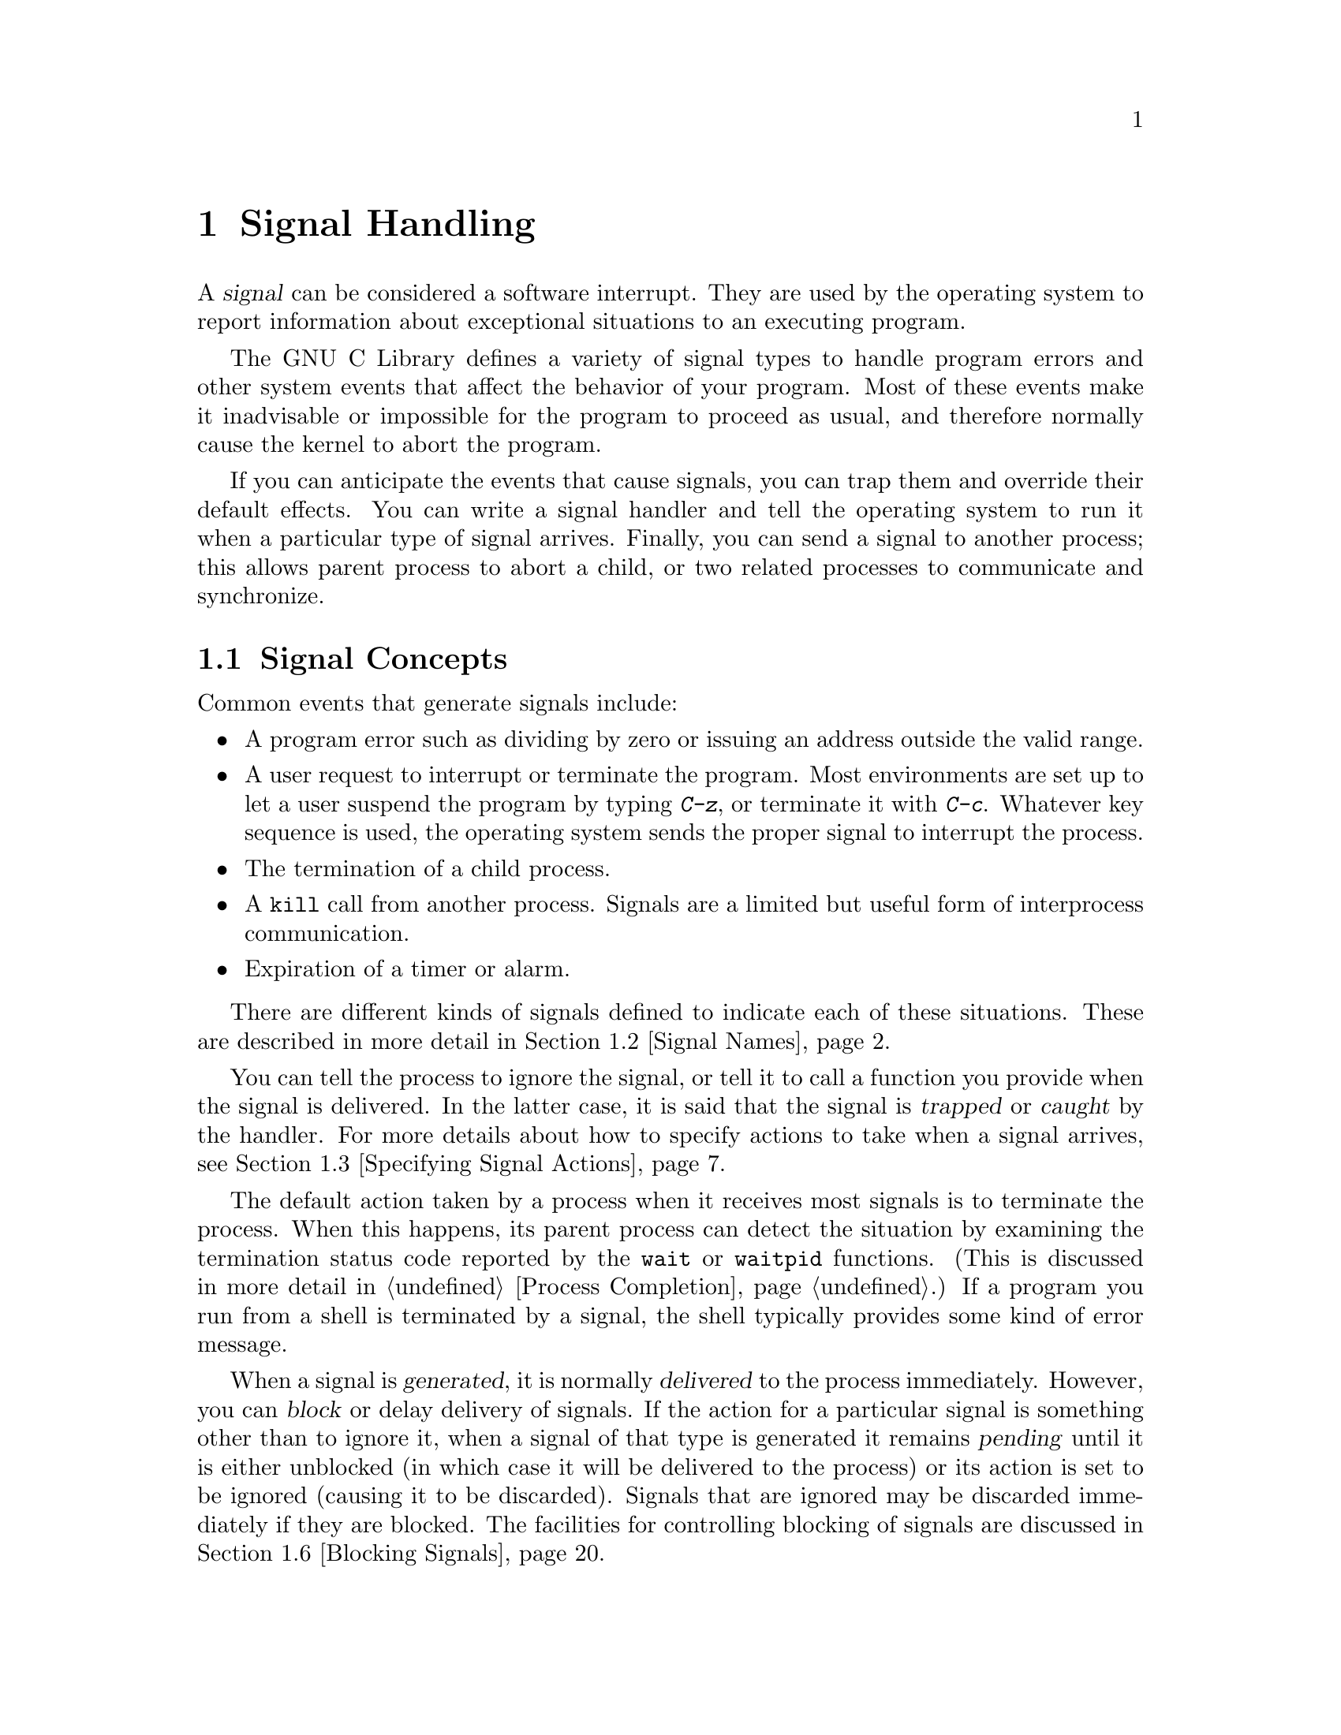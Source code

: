 @node Signal Handling
@chapter Signal Handling
@pindex <signal.h>

@cindex signal
A @dfn{signal} can be considered a software interrupt.  They are used by
the operating system to report information about exceptional situations
to an executing program.

The GNU C Library defines a variety of signal types to handle program
errors and other system events that affect the behavior of your program.
Most of these events make it inadvisable or impossible for the program
to proceed as usual, and therefore normally cause the kernel to abort
the program.

If you can anticipate the events that cause signals, you can trap them
and override their default effects.  You can write a signal handler and
tell the operating system to run it when a particular type of signal
arrives.  Finally, you can send a signal to another process; this allows
parent process to abort a child, or two related processes to communicate
and synchronize.

@menu
* Signal Concepts::		Introduction to the signal facilities.
* Signal Names::		What the standard signals are and when
				 they happen.
* Specifying Signal Actions::	How to override the default behavior
				 for a signal.
* Defining a Signal Handler::	How to write a signal handler function.
* Generating Signals::     	How to send a signal to a process.
* Blocking Signals::		Making the system hold signals temporarily.
* Waiting for a Signal::	Suspending your program until a signal arrives.
* BSD Signal Handling::		Additional functions for backward
				 compatibility with BSD.
@end menu


@node Signal Concepts
@section Signal Concepts

Common events that generate signals include:

@itemize @bullet
@item
A program error such as dividing by zero or issuing an address outside
the valid range.

@item
A user request to interrupt or terminate the program.  Most environments
are set up to let a user suspend the program by typing @kbd{C-z}, or
terminate it with @kbd{C-c}.  Whatever key sequence is used, the
operating system sends the proper signal to interrupt the process.

@item
The termination of a child process.

@item
A @code{kill} call from another process.  Signals are a limited but
useful form of interprocess communication.

@item
Expiration of a timer or alarm.
@end itemize

There are different kinds of signals defined to indicate each of these
situations.  These are described in more detail in @ref{Signal Names}.

You can tell the process to ignore the signal, or tell it to call a
function you provide when the signal is delivered.  In the latter case,
it is said that the signal is @dfn{trapped} or @dfn{caught} by the
handler.  For more details about how to specify actions to take when a
signal arrives, @pxref{Specifying Signal Actions}.  
@cindex trapping signals
@cindex catching signals

The default action taken by a process when it receives most signals is
to terminate the process.  When this happens, its parent process can
detect the situation by examining the termination status code reported
by the @code{wait} or @code{waitpid} functions.  (This is discussed in
more detail in @ref{Process Completion}.)  If a program you run from a
shell is terminated by a signal, the shell typically provides some kind
of error message.

When a signal is @dfn{generated}, it is normally @dfn{delivered} to the
process immediately.  However, you can @dfn{block} or delay delivery of
signals.  If the action for a particular signal is something other than
to ignore it, when a signal of that type is generated it remains
@dfn{pending} until it is either unblocked (in which case it will be
delivered to the process) or its action is set to be ignored (causing it
to be discarded).  Signals that are ignored may be discarded immediately
if they are blocked.  The facilities for controlling blocking of signals
are discussed in @ref{Blocking Signals}.
@cindex generation of signals
@cindex delivery of signals
@cindex pending signals
@cindex blocked signals

@node Signal Names
@section Signal Names

Symbolic names for the various kinds of signals are defined in the
header file @file{<signal.h>}.  Each is a macro wich standars for a
positive integer.  This section describes what conditions these signals
are used for.

@comment signal.h
@comment GNU
@defvr Macro NSIG
The value of this symbolic constant is the total number of signals
defined.
@end defvr

@menu
* Program Error Signals::	Used to report serious program errors.
* Termination Signals::		Used to interrupt and/or terminate the program.
* Alarm Signals::		Used to indicate expiration of timers.
* Asynchronous I/O Signals::    Used to indicate input is available.
* Miscellanous Signals::	Used to report various random conditions.
* Job Control Signals:: 	Signals used to support job control.
* Other Signals::		Implementations can support other signals.
* Signal Messages::		Printing a message describing a signal.
@end menu

@node Program Error Signals
@subsection Program Error Signals

The following signals are generated when a serious program error is
detected by the operating system or the computer itself.  In general,
all of these signals are indications that your program is seriously
broken in some way, and there's usually not much you can do to recover
from these conditions.

The default action for all of these signals is to cause the process to
terminate.  If you block or ignore these signals or establish a handler
for them that returns normally, your program will probably break
horribly unless the signals were generated by @code{raise} or
@code{kill} instead of a real program bug.

@comment signal.h
@comment ANSI
@defvr Macro SIGFPE
The @code{SIGFPE} signal reports a fatal arithmetic error.  Although the
name is derived from ``floating-point exception'', this signal actually
covers all arithmetic errors, including division by zero and overflow.
If your program gets mixed up and stores integer data in a location
which is then used in a floating-point operation, you often get an
``invalid operation'' exception, because the processor cannot recognize
the data as a floating-point number.
@cindex exception
@cindex floating-point exception

Floating-point exceptions are a complicated subject because there are
many types of exceptions with subtly different meanings, and the
@code{SIGFPE} signal doesn't distinguish between them.  The @cite{IEEE
Standard for Binary Floating-Point Arithmetic (ANSI/IEEE Std 754-1985)}
defines various floating-point exceptions and requires conforming
computer systems to report their occurrences.  However, this standard
does not specify how the exceptions are reported, or what kinds of
handling and control the operating system can offer to the programmer.
If you're writing a library of numeric routines that has to be able to
trap and deal with the different kinds of exceptions intelligently,
you'll have to look at the documentation for your specific computer and
operating system to find out how.
@end defvr

@comment signal.h
@comment ANSI
@defvr Macro SIGILL
The name of this signal is derived from ``illegal instruction''; it
means your program is trying to execute garbage or a privileged
instruction.  In a C program, this typically indicates that the
executable file is corrupted, or that you are trying to execute data.
Some common ways of getting into the latter situation are by passing an
invalid object where a pointer to a function was expected, or by writing
past the end of an automatic array (or similar problems with pointers to
automatic variables) and corrupting control information on the stack,
like a return address from a function call.
@end defvr
@cindex illegal instruction

@comment signal.h
@comment ANSI
@defvr Macro SIGSEGV
This signal is generated when a program tries to read or write outside
the memory that is allocated for it.  (Actually, the signals only occur
when the program goes far enough outside to be detected by the system's
memory protection mechanism.)  The name is an abbreviation for ``segmentation
violation''.

The most common way of getting a @code{SIGSEGV} condition is by
dereferencing a null or uninitialized pointer.  Another typical way of
getting into a @code{SIGSEGV} situation is when you use a pointer to
step through an array, but fail to check for the end of the array.
@end defvr
@cindex segment violation

@comment signal.h
@comment BSD
@defvr Macro SIGBUS
This signal is generated when an invalid pointer is dereferenced.  Like
@code{SIGSEGV}, this signal is typically the result of dereferencing an
uninitialized pointer.  The difference between the two is that
@code{SIGSEGV} indicates an invalid access to valid memory, while
@code{SIGBUS} indicates an access to an invalid address.  In particular,
@code{SIGBUS} signals often result from dereferencing a misaligned
pointer.

The name of this signal is an abbreviation for ``bus error''.
@end defvr


@node Termination Signals
@subsection Termination Signals

These signals are all used to tell a process to terminate, in one way
or another.  They have different names because they're used for slightly
different purposes, and you might want to establish different actions
for each one.

The (obvious) default action for all of these signals is to cause the
process to terminate.

@comment RMS was confused and thought SIGABRT was the same as SIGILL,
@comment and wanted its description moved into the previous node.  But
@comment is *not* the same as SIGILL -- it's the same as SIGIOT, which
@comment is one of those hardware-specific signals we don't discuss in
@comment detail.  So I've left SIGABRT here.

@comment signal.h
@comment ANSI
@defvr Macro SIGABRT
This signal indicates an error detected by the program itself, which
causes abnormal program termination.  The @code{abort} function
(@xref{Aborting a Program}) generates this signal.
@end defvr
@cindex abort signal

@comment signal.h
@comment POSIX.1
@defvr Macro SIGHUP
The @code{SIGHUP} (``hang-up'') signal is used to report that the user's
terminal is disconnected, perhaps because a network or telephone
connection was broken.  For more information about this, @pxref{Control
Modes}.

This signal is also used to report the termination of the controlling
process on a terminal to jobs associated with that session; in effect,
this reports that a process has been disconnected from its controlling
terminal.  For more information, @pxref{Process Termination Details}.
@end defvr
@cindex hangup signal

@comment signal.h
@comment ANSI
@defvr Macro SIGINT
The @code{SIGINT} (``program interrupt'') signal is sent when the user
types the INTR character (normally @kbd{C-c}).  @xref{Special
Characters}, for information about terminal driver support.

You might want to establish a handler for this signal in order to make
your program terminate cleanly, performing whatever tidying-up actions
are appropriate first.  For example, you might want to write out state
information to a file, release locks on resources, and the like.
@end defvr
@cindex interrupt signal

@comment signal.h
@comment POSIX.1
@defvr Macro SIGQUIT
The @code{SIGQUIT} signal is similar to @code{SIGINT}, except that it's
controlled by a different key --- the QUIT character, usually @kbd{C-\}
--- and produces a core dump when it terminates the process.
@xref{Special Characters}, for information about terminal driver
support.
@end defvr
@cindex quit signal

@comment signal.h
@comment POSIX.1
@defvr Macro SIGKILL
The @code{SIGKILL} signal is used to cause immediate program termination.
It cannot be caught or ignored, and is therefore always fatal.  It is
also not possible to block this signal.

This signal occurs only on explicit request by a user program.  You would
use it when you want to immediately terminate a program.  For example, if
a process is not responding to any other termination signals, sending it
a @code{SIGKILL} signal will almost always cause it to go away.
@end defvr
@cindex kill signal

@comment signal.h
@comment ANSI
@defvr Macro SIGTERM
The @code{SIGTERM} signal is a generic signal used to cause program
termination.  Unlike @code{SIGKILL}, this signal can be blocked, caught,
or ignored.

The shell command @code{kill} generates @code{SIGTERM} by default.
@end defvr
@cindex termination signal


@node Alarm Signals
@subsection Alarm Signals

These signals are used to indicate the expiration of timers.
@xref{Setting an Alarm}, for information about functions that cause
these signals to be sent.

The default behavior for these signals is to cause program termination
--- not a very useful default, but we are stuck with it.  If you want to
use these signals, you should normally provide a signal handler.

@comment signal.h
@comment POSIX.1
@defvr Macro SIGALRM
This signal typically indicates expiration of a timer that
measures real or clock time.  It is used by the @code{alarm} function,
for example.
@end defvr
@cindex alarm signal

@comment signal.h
@comment BSD
@defvr Macro SIGVTALRM
This signal typically indicates expiration of a timer that measures CPU
time used by the current process.  The name is an abbreviation for
``virtual time alarm''.
@end defvr

@comment signal.h
@comment BSD
@defvr Macro SIGPROF
This signal is typically indicates expiration of a timer that measures
both CPU time used by the current process, and CPU time expended on 
behalf of the process by the system.  Such a timer is used to implement
code profiling facilities, hence the name of this signal.
@end defvr


@node Asynchronous I/O Signals
@subsection Asynchronous I/O Signals

The signals listed in this section are used in conjunction with
asynchronous I/O facilities.  You have to take explicit action by
calling @code{fcntl} to enable delivery of these signals by the
operating system; @pxref{Interrupt-Driven Input}.  The default action
for these signals is to ignore them.

@comment signal.h
@comment BSD
@defvr Macro SIGIO
This signal is sent when a file descriptor is ready to perform input
or output.
@end defvr

@comment signal.h
@comment BSD
@defvr Macro SIGURG
This signal is sent when ``urgent'' or out-of-band data arrives on a
socket.  @xref{Out-of-Band Data}.
@end defvr


@node Miscellaneous Signals
@subsection Miscellaneous Signals

These signals are used to report various other conditions.  The default
action for all of them is to cause the process to terminate.

@comment signal.h
@comment POSIX.1
@defvr Macro SIGPIPE
If you use pipes or FIFO special files, you have to design your
application so that one process opens the pipe for reading before
another starts writing.  If the reading process never starts, or
terminates unexpectedly, a write to the pipe or FIFO causes the writing
process to receive a @code{SIGPIPE} signal.

Pipes and FIFO special files are discussed in more detail in @ref{Pipes
and FIFOs}.
@end defvr
@cindex pipe signal
@cindex broken pipe signal

@comment signal.h
@comment POSIX.1
@defvr Macro SIGUSR1
@end defvr
@comment signal.h
@comment POSIX.1
@defvr Macro SIGUSR2
The @code{SIGUSR1} and @code{SIGUSR2} signals are set aside for you to
use any way you want.  They're useful for interprocess communication.
Since these signals are normally fatal, you should write a signal handler
for them in the program that receives the signal.

There is an example showing the use of @code{SIGUSR1} and @code{SIGUSR2}
in @ref{Signaling Another Process}.
@end defvr
@cindex user signals


@node Job Control Signals
@subsection Job Control Signals

These signals are used to support job control.  If your system
doesn't support job control, then these macros are defined but the
signals themselves can't be raised or caught.

You should generally leave these signals alone unless you really
understand how job control works.  @xref{Job Control}.

@comment signal.h
@comment POSIX.1
@defvr Macro SIGCHLD
This signal is sent to a parent process whenever one of its child
processes terminates or stops.

The default behavior for this signal is for it to be ignored.  If
you establish a handler for this signal while there are child processes
that have terminated but not reported their status via @code{wait} or
@code{waitpid} (@pxref{Process Completion}), whether
your new handler applies to those processes or not depends on the
particular operating system.
@end defvr
@cindex child process signal

@comment signal.h
@comment POSIX.1
@defvr Macro SIGCONT
You can send a @code{SIGCONT} signal to a process to make it continue.
The default behavior for this signal is to make the process continue if
it is stopped, and for it to be ignored otherwise.
@end defvr
@cindex continue signal

@comment signal.h
@comment POSIX.1
@defvr Macro SIGSTOP
The @code{SIGSTOP} signal stops the process.  It cannot be caught or
ignored.
@end defvr
@cindex stop signals

@comment signal.h
@comment POSIX.1
@defvr Macro SIGTSTP
The @code{SIGTSTP} signal is an interactive stop signal.  Unlike
@code{SIGSTOP}, this signal can be caught or ignored.  Typically, you
trap this signal only if you have a special need to leave files or
system tables in a secure state when a process is stopped.

This signal is generated when the user types the SUSP character
(normally @kbd{C-z}).  For more information about terminal driver
support, @pxref{Special Characters}.
@end defvr

@comment signal.h
@comment POSIX.1
@defvr Macro SIGTTIN
A process cannot read from the the user's terminal while it is running 
as a background job.  When any process in a background job tries to
read from the terminal, all of the processes in the job are sent a
@code{SIGTTIN} signal.  The default action for this signal is to
stop the process.  For more information about how this interacts with
the terminal driver, @pxref{Access to the Controlling Terminal}.
@end defvr

@comment signal.h
@comment POSIX.1
@defvr Macro SIGTTOU
This is similar to @code{SIGTTIN}, but is used when a process in a
background job attempts to write to the terminal.  Again, the default
action is to stop the process.
@end defvr

While a process is stopped, no more signals can be delivered to it until
it is continued, except @code{SIGKILL} signals and (obviously)
@code{SIGCONT} signals.  The @code{SIGKILL} signal always causes
termination of the process and can't be blocked or ignored.  You can
block or ignore @code{SIGCONT}, but it always causes the process to
be continued anyway if it is stopped.  Sending a @code{SIGCONT} signal
to a process causes any pending stop signals for that process to be
discarded.  Likewise, any pending @code{SIGCONT} signals for a process
are discarded when it receives a stop signal.

The default action for a process that is a member of an orphaned
process group (@pxref{Process Termination Details}) that receives a
@code{SIGTSTP}, @code{SIGTTIN}, or @code{SIGTTOU} signal is not to stop
the process.  This makes sense; if a process is stopped by one of these
signals, it must be continued by the shell, and if a process group has
been orphaned, that means there's no shell around to continue the
processes.  Instead, the signal might be ignored, or the operating
system might turn the stop signal into another signal like @code{SIGHUP}.

@strong{Incomplete:}  What does the GNU system do?


@node Other Signals
@subsection Other Signals

@comment RMS flamed about this section, saying that ANSI signals should not
@comment be differentiated from non-ANSI signals.  But the purpose of
@comment this section is not to list non-ANSI signals (many of which are
@comment already listed in the appropriate sections above).  The purpose
@comment of this section is to warn users that there may be other signals 
@comment that are not supported on all hardware types.  According to mib
@comment and roland, the GNU system will not support all of the signals 
@comment listed in the BSD header files, for example.

Individual operating systems might support additional signals.  The ANSI
C standard reserves all identifiers beginning with @samp{SIG} followed
by an uppercase letter for the names of signals.  You should consult the
documentation or header files for your particular operating system and
processor type to find out about the specific signals it supports.

For example, some implementations support extra signals which correspond
to hardware traps.  Some other kinds of signals commonly supported are
used to implement limits on CPU time or file system usage, asynchronous
changes to terminal configuration, and the like.  And, an implementation
might define some signal names that are just synonyms for other signals.

You can generally assume that the default action (or the action set up
by the shell) for implementation-defined signals is reasonable, and not
worry about them yourself.  In fact, it's really a bad idea to ignore or
block signals you don't know anything about, or try to establish some
catch-all handler to take care of all random signals delivered to your
program.

@strong{Incomplete:}  The other signals listed are:

@table @code
@item SIGCLD
Obsolete name for @code{SIGCHLD}.

@item SIGTRAP
Generated by the machine's breakpoint instruction.  Used by debuggers.
Default action is to dump core.

@item SIGIOT
Generated by the PDP-11 ``iot'' instruction; equivalent to @code{SIGABRT}.
Default action is to dump core.

@item SIGEMT
Emulator trap, such as when you execute an unsupported instruction.
Default action is to dump core.

@item SIGSYS
Bad system call.
Default action is to dump core.

@item SIGPOLL
This is a System V thing, more or less equivalent to @code{SIGIO}.

@item SIGXCPU
CPU time limit exceeded.
Default action is program termination.

@item SIGXFSZ
File size limit exceeded.
Default action is program termination.

@item SIGWINCH
Window size change.  Sent by the system in response to @code{TIOCSWINSZ}
ioctl.
Default action is to ignore it.
@end table


@node Signal Messages
@subsection Signal Messages

You can use the @code{strsignal} and @code{psignal} functions to get or
print a message string describing a signal.  The prototype for
@code{strsignal} is in @file{<string.h>}, and that for @code{psignal} in
@file{<stdio.h>}.

@comment string.h
@comment GNU
@deftypefun {char *} strsignal (int @var{signum})
This function returns a pointer to a statically-allocated string
containing a message describing the signal @var{signum}.  You
should not modify the contents of this string; and, since it can be
rewritten on subsequent calls, you should save a copy of it if you need
to reference it later.
@end deftypefun

@comment stdio.h
@comment GNU
@deftypefun void psignal (int @var{signum}, const char *@var{message})
This function prints a message describing the signal @var{signum}
to the stream @code{stderr}; @pxref{Standard Streams}.

If you call @code{psignal} with a @var{message} that is either a null
pointer or an empty string, @code{psignal} just prints the message 
corresponding to @var{signum}, adding a trailing newline.

If you supply a non-null @var{message} argument, then @code{psignal}
prefixes its output with this string.  It adds a colon and a space 
character to separate the @var{message} from the string corresponding
to @var{signum}.
@end deftypefun


@node Specifying Signal Actions
@section Specifying Signal Actions
@cindex signal actions

The simplest way to change the default action for a signal is to use the
@code{signal} function.  The GNU Library also implements the more
complicated @code{sigaction} facility.  This section describes both
facilities and gives suggestions on which to use when.

@strong{Incomplete:}  RMS suggests putting an example here.

@menu
* Basic Signal Handling::	The simple @code{signal} function.
* Advanced Signal Handling::	The more powerful @code{sigaction} function.
* Sigaction Function Example::	An example of using the sigaction function.
* Sigaction Flags::		Specifying options for signal handling.
* Initial Signal Actions::	How programs inherit signal actions.
@end menu

@node Basic Signal Handling
@subsection Basic Signal Handling

The @code{signal} function provides a simple interface for establishing
an action for a particular signal.  The function and associated macros
are declared in the header file @file{<signal.h>}.

@comment signal.h
@comment GNU
@deftp {Data Type} __sighandler_t
This is the type of signal handler functions.  Signal handlers take one
integer argument specifying the signal number, and have return type
@code{void}.  So, you should define handler functions like this:

@example
void @var{handler} (int @var{signum}) @{ @dots @}
@end example
@end deftp

@comment signal.h
@comment ANSI
@deftypefun __sighandler_t signal (int @var{signum}, __sighandler_t @var{action})
The @code{signal} function establishes @var{action} as the action for
the signal @var{signum}.

The first argument, @var{signum}, identifies the signal whose behavior you
want to control, and should be one of the signal names listed in
@ref{Signal Names}.  

The second argument, @var{action}, is a pointer to the function you want
to install as its handler.  This can be one of the following:

@itemize @bullet
@item 
@code{SIG_DFL}, to specify the default action for the particular signal.
The default actions are as described in @ref{Signal Names}.
@cindex default action for a signal

@item
@code{SIG_IGN}, to specify that the signal should be ignored.

It's not really a good idea to ignore most signals.  For one thing, you
cannot ignore the @code{SIGKILL} or @code{SIGSTOP} signals at all.  You
can have your program ignore program error signals like @code{SIGSEGV},
but doing so won't fix the bug in your program.  And, it is
user-unfriendly to ignore interactive signals like @code{SIGINT},
@code{SIGQUIT}, and @code{SIGTSTP}.
@cindex ignore action for a signal

As an alternative to ignoring a signal completely, it might make more
sense to block it temporarily.  @xref{Blocking Signals}.

@item 
A pointer to a function you write yourself.  For more information about
defining signal handler functions, @pxref{Defining a Signal Handler}.
@end itemize

If you set the action for a signal to @code{SIG_IGN}, or if you set it
to @code{SIG_DFL} and the default action is to ignore that signal, then
any pending signals of that type are discarded (even if they are still
blocked).

The @code{signal} function returns the action that was previously in
effect for the specified @var{signum}.  You can save this value and
restore it later by calling @code{signal} again.

If @code{signal} can't honor the request, it returns @code{SIG_ERR}
instead.  The following @code{errno} error conditions are defined for
this function:

@table @code
@item EINVAL
You specified an invalid @var{signum}; or you tried to ignore or provide
a handler for @code{SIGKILL} or @code{SIGSTOP}.
@end table
@end deftypefun

Here's a simple example of using the @code{signal} function.  The
following code causes @code{SIGUSR1} signals to be ignored, so that the
program can complete some critical operation that shouldn't be
interrupted by receipt of a signal of this type.  The variable
@code{old_action} stores whatever handler was in effect at the time.  At
the end of the operation, the program restores this handler.

@example
#include <signal.h>

void (*old_action)(int sig);

old_action = signal (SIGUSR1, SIG_IGN);  /* @r{Ignore the signal.} */
/* critical operations here */
signal (SIGUSR1, old_action);            /* @r{Allow the signal again.} */
@end example

@comment  Yes, I KNOW that signals arriving during the critical operations
@comment  will be lost.  But, I want only a very short example here, and do
@comment  not want to detract from the main point -- which is to show how to 
@comment  use the return value from signal to save and restore a signal
@comment  action -- with a long digression about ignoring signals being a 
@comment  bad idea and suggesting that people block the signal instead.

@comment signal.h
@comment SVID
@deftypefun __sighandler_t ssignal (int @var{signum}, __sighandler_t @var{action})
The @code{ssignal} function does the same thing as @code{signal}; it is
provided only for compatibility with SVID.
@end deftypefun


@comment signal.h
@comment ANSI
@defvr Macro SIG_DFL
The value of this macro is an object of the appropriate type for use as
the @var{action} argument to the @code{signal} function.  It tells the
system to use the default handling for the signal.
@end defvr

@comment signal.h
@comment ANSI
@defvr Macro SIG_IGN
The value of this macro is an object of the appropriate type for use as
the @var{action} argument to the @code{signal} function.  It tells the
system to ignore the signal.
@end defvr

@comment signal.h
@comment ANSI
@defvr Macro SIG_ERR
The value of this macro is used as the return value from @code{signal}
to indicate an error.
@end defvr

@ignore
@comment RMS says that ``we don't do this''.
Implementations might define additional macros for built-in signal
actions that are suitable as a @var{action} argument to @code{signal},
besides @code{SIG_IGN} and @code{SIG_DFL}.  Identifiers whose names
begin with @samp{SIG_} followed by an uppercase letter are reserved for
this purpose.
@end ignore


@node Advanced Signal Handling
@subsection Advanced Signal Handling

The @code{sigaction} function has the same basic effect as
@code{signal}: to specify how a signal should be handled by the process.
However, @code{sigaction} offers more control, at the expense of more
complexity.  In particular, @code{sigaction} allows you to specify
additional flags to control when the signal is generated and how the
handler is invoked.

The @code{sigaction} function is declared in @file{<signal.h>}.

@comment signal.h
@comment POSIX.1
@deftp {struct Type} sigaction
Structures of type @code{sigaction} are used to specify signal actions
for the @code{sigaction} function.  It contains at least the following
members:

@table @code
@item __sighandler_t sa_handler
This is used in the same way as the @var{action} argument to the
@code{signal} function.  The value can be @code{SIG_DFL},
@code{SIG_IGN}, or a function pointer.  @xref{Basic Signal Handling}.

@item sigset_t sa_mask
This specifies a set of signals to be blocked while the handler runs.
Blocking is explained in @ref{Blocking Signals in a Handler}.

@item int sa_flags
This specifies various flags which can affect the behavior of 
the signal.  These are described in more detail in @ref{Sigaction Flags}.
@end table
@end deftp

@comment signal.h
@comment POSIX.1
@deftypefun int sigaction (int @var{signum}, const struct sigaction *@var{action}, struct sigaction *@var{old_action})
The @var{action} argument is used to set up a new action for the signal
@var{signum}, while the @var{old_action} argument is used to return
information about the action previously associated with this symbol.
(In other words, @var{old_action} has the same purpose as the
@code{signal} function's return value --- you can check to see what the
old action in effect for the signal was, and restore it later if you
want.)

Either @var{action} or @var{old_action} can be a null pointer.  If
@var{old_action} is a null pointer, this simply suppresses the return
of information about the old action.  If @var{action} is a null pointer,
the action associated with the signal @var{signum} is unchanged; this
allows you to inquire about how a signal is being handled without changing
that handling.

The return value from @code{sigaction} is zero if it succeeds, and
@code{-1} on failure.  The following @code{errno} error conditions are
defined for this function:

@table @code
@item EINVAL
The @var{signum} argument is not valid, or you are trying to
trap or ignore @code{SIGKILL} or @code{SIGSTOP}.
@end table
@end deftypefun

It's possible to use both the @code{signal} and @code{sigaction}
functions within a single program, but you have to be careful because
they can interact in slightly strange ways.

In particular, since the @code{sigaction} function specifies more
information than the @code{signal} function, the return value from
@code{signal} might not be usable to restore an action originally
established by @code{sigaction}.

You can rely on the old action structure returned by @code{sigaction}
being restorable by another call to @code{sigaction}, even if the action
was originally established by @code{signal}.  However, the function
returned as the @code{sa_handler} member of this structure might not be
the same as the @var{action} function specified as an argument to
@code{signal}, and might not be usable by itself as an argument to
@code{signal}.

So, you're better off using one or the other of the mechanisms
consistently within a single program.  

@strong{Portability Note:} The basic @code{signal} function is a feature
of ANSI C, while @code{sigaction} is part of the POSIX.1 standard.  If
you are concerned about portability to non-POSIX systems, then you
should use the @code{signal} function instead.

@node Sigaction Function Example
@subsection Sigaction Function Example

In @ref{Basic Signal Handling}, this short example was used to illustrate
the use of the @code{signal} function to cause @code{SIGUSR1} signals
to be ignored temporarily:

@example
#include <signal.h>

void (*old_action)(int sig);

old_action = signal (SIGUSR1, SIG_IGN);  /* @r{Ignore the signal.} */
/* critical operations here */
signal (SIGUSR1, old_action);            /* @r{Allow the signal again.} */
@end example

Now let's see how the same thing is done with the @code{sigaction}
function:

@example
struct sigaction new_action, old_action;
sigset_t block_mask;

/* @r{Set up the structure to specify the new action.} */
sigfillset (&block_mask);

new_action.sa_handler = SIG_IGN;
new_action.sa_mask = block_mask;
new_action.sa_flags = 0;

sigaction (SIGUSR1, &new_action, &old_action);
/* @r{Critical actions here.} */
sigaction (SIGUSR1, &old_action, NULL);
@end example

The activities on @code{block_mask} are described later; @pxref{Blocking
Signals}.  The program just loads the @code{new_action} structure with
the desired parameters and passes it in the @code{sigaction} call.

In the first call to @code{sigaction}, we want to save the existing
action for the signal, so it can be restored later.  So a pointer to the
@code{old_action} structure is passed as the third argument.  On the
second call, we don't need any information returned about the existing
action, so a null pointer is passed instead.

Here is another example.  It retrieves information about the current
action for @code{SIGINT} without changing that action.

@example
struct sigaction query_action;

if (sigaction (SIGINT, NULL, &query_action) < 0)
  /* @r{@code{sigaction} returns -1 in case of error} */ 
else if (query_action.sa_handler == SIG_DFL)
  /* @r{@code{SIGINT} is handled in the default, fatal manner} */
else if (query_action.sa_handler == SIG_IGN)
  /* @r{@code{SIGINT} is ignored} */
else
  /* @r{A programmer-defined signal handler is in effect} */
@end example

@node Sigaction Flags
@subsection Sigaction Flags

This @code{sa_flags} member of the @code{sigaction} structure is a
catch-all for special features.  Most of the time, you can simply use
@code{0} for this field.

The value of @code{sa_flags} is interpreted as a bit mask.  Thus, you
can choose the flags you want to have set for some reason, OR those
flags together, and assign them to the @code{sa_flags} member of your
@code{sigaction} structure.

These macros are defined in the header file @file{<signal.h>}.

@comment signal.h
@comment POSIX.1
@defvr Macro SA_NOCLDSTOP
The value of this macro is an integer constant that can be used as a
flag for @code{sa_flags} when setting up an action for the
@code{SIGCHLD} signal.  When the flag is set, the system delivers the
signal for a terminated child process but not for one that is stopped.
By default, @code{SIGCHLD} is delivered for both terminated children and
stopped children.
@end defvr

@comment signal.h
@comment BSD
@defvr Macro SA_ONSTACK
If this flag is set, the system uses the signal stack when delivering
the signal.  @xref{BSD Signal Handling}.
@end defvr

@comment signal.h
@comment BSD
@defvr Macro SA_RESTART
If this flag is set, system calls interrupted by a signal return with
an @code{EINTR} error instead of restarting.
@end defvr



@node Initial Signal Actions
@subsection Initial Signal Actions

When a new process is created (@pxref{Creating a Process}), it inherits
handling of signals from its parent process.  However, when you load a
new process image using the @code{exec} function (@pxref{Executing a
File}), any signals that you've defined your own handlers for revert to
their @code{SIG_DFL} handling.  (If you think about it a little, this
makes sense; the handler functions from the old program are specific to
that program, and aren't even present in the address space of the new
program image.)  Of course, the new program can establish its own
handlers.

When a program is run by a shell, the shell normally sets the initial
actions for the child process to @code{SIG_DFL} or @code{SIG_IGN}, as
appropriate.  It's a good idea to check to make sure that the shell has
not set up an initial action of @code{SIG_IGN} before you establish your
own signal handlers.

@strong{Incomplete:}  RMS suggests putting an example here.


@node Defining a Signal Handler
@section Defining a Signal Handler

This section describes how to write a signal handler function that can
be established with the @code{signal} or @code{sigaction} functions.

A signal handler is just a function that you compile together with the
rest of the program.  Instead of directly invoking the function, you use
@code{signal} or @code{sigaction} to tell the operating system to call
it when a signal arrives.  This is known as @dfn{enabling} the handler.
@cindex enabling a signal handler
@cindex signal handler function

You need to take special care in writing handler functions because they
can be called asynchronously.  That is, a handler might be called at any
point in the program, unpredictably.  If two signals arrive during a
very short interval, the operating system might even restart the handler
while it is handling the first signal!  This section describes what your
handler should do, and what you should avoid.

@menu
* Signal Handler Example::		An example.
* Handling Multiple Signals::		What happens if another signal arrives
				 	 when your handler function is running.
* Restrictions on Handler Functions::   What handlers can and can't do.
@end menu

@node Signal Handler Example
@subsection Signal Handler Example

There are two basic strategies you can use in signal handler functions:

@itemize @bullet
@item
You can have the handler function note that the signal arrived by
tweaking some global data structures, and then return normally.

@item
You can have the handler function terminate the program or transfer
control to a point where it can recover from the situation that caused
the signal.
@end itemize

Handlers which return normally are usually only useful for signals such
as @code{SIGALRM} and other interprocess communication signals.  This
isn't a reliable technique for handling program error signals like
@code{SIGFPE} and @code{SIGSEGV}, because the behavior of the program
when the handler function returns is not defined after a program error.

Typically, a handler that returns normally tweaks some global data
structures that are examined synchronously from time to time during
normal execution of the program.

Here is a simple example of such a program.  It executes the body of
the loop until it has noticed that a @code{SIGALRM} signal has arrived.
This technique is useful because it allows the iteration in progress
when the signal arrives to complete before the loop exits.

@example
#include <signal.h>
#include <stdlib.h>

/* @r{This flag controls termination of the main loop.} */

volatile sig_atomic_t keep_going = 1;


/* @r{The signal handler just clears the flag and re-enables itself.}
 * @r{Actually, for this program re-enabling the handler isn't necessary,}
 * @r{since only one alarm signal has to be caught in order to cause it}
 * @r{to terminate.}
 */

void catch_alarm (int sig)
@{
  keep_going = 0;
  signal (sig, catch_alarm);
@}

main (void)
@{
  
  /* @r{Establish a handler for @code{SIGALRM} signals.} */
  signal (SIGALRM, catch_alarm);

  /* @r{Set an alarm to go off in a little while.}  */
  alarm (2);

  /* @r{Check the flag once in a while to see when to quit.} */
  while (keep_going)
    do_stuff ();
  exit (EXIT_SUCCESS);
@}      
@end example

Handler functions that cause a nonlocal transfer of control or program
termination are typically used to cause orderly cleanup or recovery from
program error signals and interactive interrupts.

Process termination within a handler is typically performed by resending
the signal.  For example, GNU Emacs sets up a handler for most fatal
signals that looks something like:

@example
volatile sig_atomic_t fatal_error_in_progress = 0;

void fatal_error_signal (int sig)
@{

  /* @r{Immediately set the action for this signal back to the default.}
   * @r{This will prevent the handler from being invoked recursively if}
   * @r{another fatal signal happens while the handler is executing.}
   */
  signal (sig, SIG_DFL);

  /* @r{Since this handler is established for more than one kind of signal, }
   * @r{it might still get invoked recursively by delivery of some other kind}
   * @r{of signal.  Use a static variable to keep track of that.}
   */

  if (fatal_error_in_progress)
    raise (sig);
  fatal_error_in_progress = 1;

  /* @r{Now do the clean up actions:}
   * @r{- reset terminal modes}
   * @r{- kill child processes}
   * @r{- auto save buffers being edited}
   * @r{- remove lock files}
   */
  @dots{}

  /* @r{Now resend the signal.  Since we set the handling for it back to}
   * @r{its default, this will cause the program to terminate.  We could}
   * @r{just call @code{exit} or @code{abort} here, but resending the signal}
   * @r{will set the return status from the process correctly.}
   */
  raise (sig);
@}
@end example

You can do a nonlocal transfer of control out of a signal handler using
the @code{setjmp} and @code{longjmp} facilities (@pxref{Non-Local
Exits}).  However, if you do this, you must take care in setting up the
return point.  For example, if you want to make sure that global data
structures are in a consistent state after doing a @code{longjmp} out of
a signal handler, you must either re-initialize them or else ensure that
your signal handler won't be invoked while they are in an inconsistent
state by blocking signals around the critical sections of your program.
@xref{Blocking Signals}.

@strong{Incomplete:}  RMS suggests putting another example here.


@node Handling Multiple Signals
@subsection Handling Multiple Signals

What happens if another signal arrives when your signal handler function
is running?

In the GNU system, when a handler for a particular signal is invoked,
that signal is normally blocked until the handler returns.  That means
that if two signals of the same kind arrive close together, the second
one will be held until the first has been handled.  (The handler can
explicitly unblock the signal using @code{sigprocmask}, if you want to
allow more signals of this type to arrive; @pxref{Process Signal Mask})

However, your handler can still be interrupted by delivery of another
kind of signal.  To avoid this, you can use the @code{sa_mask} member of
the action structure passed to @code{sigaction} to explicitly specify
which signals should be blocked while the signal handler runs.  These
signals are in addition to the signal for which the handler was invoked,
and any other signals that are normally blocked by the process.
@xref{Blocking Signals in a Handler}.

If more than one signal of the same type is delivered to your process
before your signal handler has a chance to be invoked at all, your
handler may only be invoked once, as if only a single signal had
arrived.  This situation can arise when the signal is blocked, or in a
multiprocessing environment where the system is busy running some other
processes while the signals are delivered.  This means, for example,
that you cannot reliably use a signal handler to count signals.

@strong{Incomplete:} RMS suggests putting an example here showing a
handler for @code{SIGCHLD}; the handler needs to have a loop since there
may be more than one child process with status information available.

@strong{Portability Note:} In System V Unix, handlers established with
@code{signal} behave somewhat differently.  Before calling the handler
function, the action for the signal is set back to @code{SIG_DFL}.  This
means that the handler must re-enable itself before exiting and do any
signal blocking explicitly.  It also means that there is still a
possibility that another signal could arrive in the moment before you've
had a chance to alter the handling of the signal.  The ANSI C standard
permits this behavior, but you do not need to worry about this if you
are using only the GNU system.


@node Restrictions on Handler Functions
@subsection Restrictions on Handler Functions

Handler functions usually don't do very much.  The recommended behavior
is to just have the handler set an external variable that the program
checks regularly, and leave all serious work to the program.  This is
because the handler can be called at asynchronously, at unpredictable
times --- perhaps in the middle of a system call, or even between the
beginning and the end of a floating-point operation that requires
multiple instructions.  The data structures being manipulated might
therefore be in an inconsistent state when the handler function is
invoked.

This means you have to be very careful about what you do in a signal
handler.

@itemize @bullet
@item
Do not call any functions, including those from the standard libraries,
unless you are sure they are @dfn{reentrant} with respect to signals.
@cindex reentrant functions

The most usual reason why a function fails to be reentrant is the use of
static or global data structures.  As an example of what can go wrong,
suppose that the sample program prints a message through a @code{printf}
call in the signal handler.  Suppose also that @code{printf} and
@code{fprintf} share some common internal data structures, and that the
main program was in the middle of an @code{fprintf} call when the signal
was delivered.  Both the signal handler's message and the program's data
could end up getting corrupted.

@strong{Incomplete:} There should be a table here listing functions that
are guaranteed to be reentrant, and/or something in each individual
function description to indicate whether it's reentrant.

@item
If your handler calls any library functions that can modify the value of
@code{errno}, it should save and restore the original value of
@code{errno} before returning normally.  This prevents errors that occur
within the signal handler from being confused with errors from system
calls at the point the program is interrupted to run the handler.

@item
If your handler needs to access any global variables from your program,
those variables must be declared @code{volatile}.  This tells the
compiler that the value of the variable might change asynchronously, and
keeps it from making some kinds of optimizations that would be
invalidated by such modifications.

@item
The only data type that can be accessed as an atomic operation is the
@code{sig_atomic_t} type.  Accesses to other kinds of objects might be
interruptible by a signal; the data might be in an inconsistent state
when the handler function is called.  There are similar problems if your
handler uses a set of variables which are supposed to be updated
together.

The way you can get around this problem is by blocking all signals that
have handlers that might access the variables around all the parts of
the program that manipulate the variables, including in the handlers
themselves.  @xref{Blocking Signals}, for information on how to do this.
@end itemize

@comment signal.h
@comment ANSI
@deftp {Data Type} sig_atomic_t
This is an integer data type.  It identifies a type of object that can
be accessed as an atomic entity, even in the presence of asynchronous
interrupts.
@end deftp

@strong{Incomplete:} RMS suggests putting an example here to show what
this implies.


@node Generating Signals
@section Generating Signals

Besides signals that are generated as a result of a hardware trap or
interrupt, your program can explicitly send signals to itself or to
another process.

@menu
* Raising a Signal::		Send yourself any desired signal.  *
Signaling Another Process::	Send a signal to another process.
@end menu


@node Raising a Signal
@subsection Raising a Signal

A process can send itself a signal with the @code{raise} function.  This
function is declared in @file{<signal.h>}.

@comment signal.h
@comment ANSI
@deftypefun int raise (int @var{signum})
The @code{raise} function sends the signal @var{signum} to the calling
process.  It returns zero if successful and a nonzero value if it fails.
About the only reason for failure would be if the value of @var{signum}
is invalid.
@end deftypefun

@comment signal.h
@comment SVID
@deftypefun int gsignal (int @var{signum})
The @code{gsignal} function does the same thing as @code{raise}; it is
provided only for compatibility with SVID.
@end deftypefun

One convenient use for @code{raise} is to reproduce the default behavior
of a signal that you have trapped.  For instance, suppose a user of your
program types the SUSP character (usually @kbd{C-z}; @pxref{Special
Characters}) to send it an interactive stop stop signal
(@code{SIGTSTP}), and you want to clean up some internal data buffers
before stopping.  You might set this up like this:

@comment RMS suggested getting rid of the handler for SIGCONT in this function.
@comment But that would require that the handler for SIGTSTP unblock the
@comment signal before doing the call to raise.  We haven't covered that
@comment topic yet, and I don't want to distract from the main point of
@comment the example with a digression to explain what is going on.  As
@comment the example is written, the signal that is raise'd will be delivered
@comment as soon as the SIGTSTP handler returns, which is fine.

@example
#include <signal.h>

/* @r{When a stop signal arrives, set the action back to the default}
 * @r{and then resend the signal after doing cleanup actions.}
 */

void tstp_handler (int sig)
@{
  signal (SIGTSTP, SIG_DFL);
  /* @r{Do cleanup actions here.} */
  @dots{}
  raise (SIGTSTP);
@}

/* @r{When the process is continued again, restore the signal handler.}
 */

void cont_handler (int sig)
@{
  signal (SIGCONT, cont_handler);
  signal (SIGTSTP, tstp_handler);
@}

/* @r{Enable both handlers during program initialization.}
 */

main (void)
@{
  signal (SIGCONT, cont_handler);
  signal (SIGTSTP, tstp_handler);
  @dots{}
@}
@end example


@node Signaling Another Process
@subsection Signaling Another Process

The @code{kill} function can be used to send a signal to another process.
In spite of its name, it can be used for a lot of things other than
causing a process to terminate.  Some examples of situations where you
might want to send signals between processes are:

@itemize @bullet
@item
A parent process starts a child to perform a task --- perhaps having the
child running an infinite loop --- and then terminates the child when
the task is no longer needed.

@item
A process executes as part of a group, and needs to terminate or notify
the other processes in the group when an error or other event occurs.

@item
Two processes need to synchronize while working together.
@end itemize

This section assumes that you know a little bit about how processes
work.  For more information on this subject, @pxref{Processes}.

The @code{kill} function is declared in @file{<signal.h>}.

@comment signal.h
@comment POSIX.1
@deftypefun int kill (pid_t @var{pid}, int @var{signum})
The @code{kill} function sends the signal @var{signum} to the process
or process group specified by @var{pid}.  Besides the signals listed in
@ref{Signal Names}, @var{signum} can also have a value of zero to
check the validity of the @var{pid}.

The @var{pid} specifies the process or process group to receive the
signal:

@table @code
@item @var{pid} > 0
The process whose identifier is @var{pid}.

@item @var{pid} == 0
All processes in the same process group as the sender.  The sender
itself does not receive the signal.

@item @var{pid} < -1
The process group whose identifier is the absolute value of
@var{pid}.

@item @var{pid} == -1
If the process is privileged, send the signal to all processes except
for some special system processes.  Otherwise, send the signal to all
processes with the same effective user ID.
@end table

If @code{kill} is used by a process to send a signal to itself, and the
signal is not blocked, then @code{kill} delivers at least one signal
(which might be some other pending unblocked signal instead of the
signal @var{signum}) to that process before it returns.

The return value from @code{kill} is zero if the signal can be sent
successfully.  Otherwise, no signal is sent, and a value of @code{-1} is
returned.

The following @code{errno} error conditions are defined for this function:

@table @code
@item EINVAL
The @var{signum} argument is an invalid or unsupported number.

@item EPERM
You do not have the privilege to send a signal to the process or any of
the processes in the process group named by @var{pid}.

@item ESCRH
The @var{pid} argument does not refer to an existing process or group.
@end table
@end deftypefun

@comment signal.h
@comment BSD
@deftypefun int killpg (int @var{pgid}, int @var{signum})
This is similar to @code{kill}, but sends signal @var{signum} to the
process group @var{pgid}.  This function is provided for compatibility
with BSD; using @code{kill} to do this is more portable.
@end deftypefun

There are restrictions that prevent you from using @code{kill} to send
signals to any random process.  In typical use, @code{kill} is used to
pass signals between parent, child, and sibling processes, and in these
situations you don't have to worry too much about getting the
appropriate permissions to send signals.  The restrictions on who can
send signals to process are intended to prevent antisocial behavior like
arbitrarily killing off processes belonging to another user.

Whether a process has permission to send a signal to another process
is determined by the user IDs of the two processes.  This concept is
discussed in detail in @ref{User/Group IDs of a Process}.

Generally, for a process to be able to send a signal to another process,
either the sending process must belong to a privileged user (like
@samp{root}), or the real or effective user ID of the sending process
must match the real or effective user ID of the receiving process.  If
the receiving process has changed its effective user ID from the
set-user-ID mode bit on its process image file, then the owner of the
process image file is used in place of its current effective user ID.
In some implementations, a parent process might be able to send signals
to a child process even if the user ID's don't match, and other
implementations might enforce other restrictions.

The @code{SIGCONT} signal is a special case.  It can be sent if the
sender is part of the same session as the receiver, regardless of
user IDs.

As a simple example of @code{kill}, the call:

@example
kill (getpid (), @var{sig})
@end example

@noindent
has the same effect as:

@example
raise (@var{sig})
@end example

Here is a longer example showing how signals can be used for
interprocess communication.  This is what the @code{SIGUSR1} and
@code{SIGUSR2} signals are provided for.  Since these signals are fatal
by default, the process that is supposed to receive them must trap them
through @code{signal} or @code{sigaction}.

In this example, a parent process forks a child process and then waits
for the child to complete its initialization.  The child process tells
the parent when it is ready by sending it a @code{SIGUSR1} signal, using
the @code{kill} function.

@example
#include <signal.h>
#include <stdio.h>
#include <sys/types.h>
#include <unistd.h>

/* @r{When a @code{SIGUSR1} signal arrives, set this variable.}
 */

volatile sig_atomic_t usr_interrupt = 0;

void synch_signal (int sig)
@{
  usr_interrupt = 1;
@}


/* @r{The child process executes this function.}
 */

void child_function (void)
@{
  /* @r{Perform initialization.} */
  printf ("I'm here!!!  My pid is %d.\n", (int)getpid());

  /* @r{Let parent know you're done.} */
  kill (getppid (), SIGUSR1);  

  /* @r{Continue with execution.} */
  printf ("Bye, now....\n");
  exit (0);
@}


void main (void)
@{
  struct sigaction usr_action;
  sigset_t block_mask;
  pid_t child_id;

  /* @r{Establish the signal handler.} */
  sigfillset (&block_mask);
  usr_action.sa_handler = synch_signal;
  usr_action.sa_mask = block_mask;
  usr_action.sa_flags = 0;
  sigaction (SIGUSR1, &usr_action, NULL);

  /* @r{Create the child process.} */
  if ((child_id = fork ()) == 0)
    child_function ();  /* @r{Does not return} */

  /* @r{Busy wait for child to send a signal.} */
  while (!usr_interrupt) @{@}

  /* @r{Now continue execution.} */
  printf ("That's all, folks!\n");
  exit (0);
@}
@end example

Using a busy wait, as this program does, is not really a good idea.
There is an example in @ref{Waiting for a Signal} that shows you how
you can make a program block until a signal arrives.

@node Blocking Signals
@section Blocking Signals

Blocking a signal means telling the operating system to hold it and
deliver it later.  Generally, a program does not block signals
indefinitely --- it might as well ignore them by setting their actions
to @code{SIG_IGN}.  But it is useful to block signals briefly, to
prevent them from interrupting sensitive operations.  For instance:

@itemize @bullet
@item
You can use the @code{sigprocmask} function to block signals while you
modify global variables that are also modified by the handlers for these 
signals.

@item
You can set @code{sa_mask} in your @code{sigaction} call so that the
signal handler can run without being interrupted itself by signals.
@end itemize

@menu
* Signal Sets::				How to specify which signals to block.
* Process Signal Mask::			Blocking delivery of signals to your
					 process during normal execution.
* Blocking Signals in a Handler::	Blocking additional signals while a
					 handler is being run.
* Checking for Pending Signals::	How to tell if there are signals
					 waiting to be delivered.
@end menu

@node Signal Sets
@subsection Signal Sets

All of the signal blocking functions use a data structure called a
@dfn{signal set} to specify what signals are affected.  Thus, every
activity involves two stages: creating the signal set, and then passing
it as an argument to a library function.
@cindex signal set

These facilities are declared in the header file @file{<signal.h>}.

@comment signal.h
@comment POSIX.1
@deftp {Data Type} sigset_t
The @code{sigset_t} data type is used to represent a signal set.
Internally, it may be implemented as either an integer or structure
type.  A bitmask representation is typical, but you're better off using
the various functions described in this section to initialize, change,
and retrieve information from @code{sigset_t} objects, than trying to
manipulate them directly.
@end deftp

There are two ways to initialize a signal set.  You can initially
specify it to be empty with @code{sigemptyset} and then add specified
signals individually.  Or you can specify it to be full with
@code{sigfillset} and then delete specified signals individually.  You
must always initialize the signal set with one of these two functions
before using it in any other way.  You can't just set all the signals
explicitly because the @code{sigset_t} object might include some other
information (like a version field) that needs to be initialized as well.

@comment signal.h
@comment POSIX.1
@deftypefun int sigemptyset (sigset_t *@var{set})
This function is used to initialize the signal set @var{set} to 
exclude all of the defined signals.  The return value is @code{0}.
@end deftypefun

@comment signal.h
@comment POSIX.1
@deftypefun int sigfillset (sigset_t *@var{set})
This function is used to initialize the signal set @var{set} to include
all of the defined signals.  Again, the return value is @code{0}.
@end deftypefun

@comment signal.h
@comment POSIX.1
@deftypefun int sigaddset (sigset_t *@var{set}, int @var{signum})
This function adds the signal @var{signum} to the signal set @var{set}.
All @code{sigaddset} does is modify @var{set}; it does not block or
unblock any signals.

The return value is @code{0} on success and @code{-1} on failure.
The following @code{errno} error condition is defined for this function:

@table @code
@item EINVAL
The @var{signum} argument doesn't specify a valid signal.
@end table
@end deftypefun

@comment signal.h
@comment POSIX.1
@deftypefun int sigdelset (sigset_t *@var{set}, int @var{signum})
This function removes the signal @var{signum} from the signal set
@var{set}.  All @code{sigdelset} does is modify @var{set}; it does not
block or unblock any signals.  The return value and error conditions are
the same as for @code{sigaddset}.
@end deftypefun

Finally, there is this predicate function:

@comment signal.h
@comment POSIX.1
@deftypefun int sigismember (const sigset_t *@var{set}, int @var{signum})
The @code{sigismember} function tests whether the signal @var{signum} is
a member of the signal set @var{set}.  It returns @code{1} if the signal
is in the set, @code{0} if not, and @code{-1} if there is an error.

The following @code{errno} error condition is defined for this function:

@table @code
@item EINVAL
The @var{signum} argument doesn't specify a valid signal.
@end table
@end deftypefun


@node Process Signal Mask
@subsection Process Signal Mask

The collection of signals that are currently blocked is called the
@dfn{signal mask}.  Each process has its own signal mask.  When you
create a new process (@pxref{Creating New Processes}), it inherits
its parent's mask.
@cindex signal mask

The prototype for the @code{sigprocmask} function is in @file{<signal.h>}.

@comment signal.h
@comment POSIX.1
@deftypefun int sigprocmask (int @var{how}, const sigset_t *@var{set}, sigset_t *@var{oldset})
The @code{sigprocmask} function is used to examine or change the calling
process's signal mask.  The @var{how} argument determines how the signal
mask is changed, and must be one of the following values:

@table @code
@item SIG_BLOCK
Add the signals in @var{set} to the existing mask.  In other words, the
new mask is the union of the existing mask and @var{set}.

@item SIG_UNBLOCK
Remove the signals in @var{set} from the existing mask.

@item SIG_SETMASK
Use @var{set} for the mask; ignore current contents of the mask.
@end table

The last argument, @var{oldset}, is used to return information about the
old process signal mask.  If you just want to change the mask without
looking at it, pass a null pointer as the @var{oldset} argument.
Similarly, if you want to know what's in the mask without changing it,
pass a null pointer for @var{set} (in this case the @var{how} argument
is not significant).  The @var{oldset} argument is particularly useful
if you want to remember the original set of blocked signals in order to
restore it later.  (Since the signal mask is inherited over @code{fork}
and @code{exec} calls, you can't predict what its contents are when your
program starts running.)

If invoking @code{sigprocmask} causes any pending signals to be
unblocked, at least one of those signals is delivered to the process
before @code{sigprocmask} returns.  The order in which pending signals
are delivered is not specified, but you can set up a hierarchy by making
multiple @code{sigprockmask} calls to unblock various signals one at
a time.

The @code{sigprocmask} function returns @code{0} if successful, and @code{-1}
to indicate an error.  The following @code{errno} error conditions are
defined for this function:

@table @code
@item EINVAL
The @var{how} argument is invalid.
@end table

You can't block the @code{SIGKILL} and @code{SIGSTOP} signals, but
if the signal set includes these, @code{sigprocmask} just ignores
them instead of returning an error status.

Remember, too, that blocking program error signals such as @code{SIGFPE}
usually doesn't do anything useful for signals generated by an actual
program error (as opposed to signals sent with @code{raise} or
@code{kill}).  This is because your program may be too broken to be
able to continue executing to a point where the signal is unblocked
again.
@end deftypefun

@comment signal.h
@comment POSIX.1
@defvr Macro SIG_BLOCK
The value of this macro is an integer suitable for use as the @var{how}
argument to @code{sigprocmask}, to specify that the process signal mask
should be set to the union of the specified set with the current process
signal mask.
@end defvr

@comment signal.h
@comment POSIX.1
@defvr Macro SIG_UNBLOCK
The value of this macro is an integer suitable for use as the @var{how}
argument to @code{sigprocmask}, to specify that the signals in the
specified set should be removed from the current process signal mask.
@end defvr

@comment signal.h
@comment POSIX.1
@defvr Macro SIG_SETMASK
The value of this macro is an integer suitable for use as the @var{how}
argument to @code{sigprocmask}, to specify that the process signal mask
should be set to the specified signal set.
@end defvr

Temporary blocking of signals with @code{sigprocmask} is useful primarily
when you want to lock out interrupts during critical parts
of your code.  One example of this kind of situation is where you
are accessing data that is shared with a signal handler.

As described in @ref{Defining a Signal Handler}, the most reliable way
to have your program deal with a signal is to create an external,
@code{volatile} variable and make your signal handler change its value.
The problem arises when your program needs to access or modify this
variable.  Even if you check the variable to see whether a signal has
arrived immediately before you set it, another signal might still arrive
in the meantime, and you will never know it was there.  You can avoid
this problem by blocking the signal during the time you are performing
the check and modification.

A related situation is where you have several variables or variables of
types other than @code{sig_atomic_t} that are being manipulated by one
or more signal handlers.  In this kind of situation, you want to be sure
that operations on this data are performed as a complete unit.  You can
implement a locking protocol for the data by temporarily blocking the
signals that might otherwise cause the data to be modified.

Now for a simple example.  Suppose you establish a handler for
@code{SIGALRM} signals that sets a flag whenever a signal arrives, and
your main program checks this flag from time to time and then resets it.
You can prevent additional @code{SIGALRM} signals from arriving in the
meantime by wrapping the critical part of the code with calls to
@code{sigprocmask}, like this:

@example
/* @r{This variable is set by the SIGALRM signal handler.} */
volatile sig_atomic_t flag = 0;

void main (void)
@{
  sigset_t block_alarm;

  @dots{}

  /* @r{Initialize the signal mask.} */
  sigemptyset (&block_alarm);
  sigaddset (&block_alarm, SIGALRM);


  while (1) @{

    /* @r{Check if a signal has arrived; if so, reset the flag.} */
    sigprocmask (SIG_BLOCK, &block_alarm, NULL);
    if (flag) @{
      @dots{}
      flag = 0;
      @}
    sigprocmask (SIG_UNBLOCK, &block_alarm, NULL);

    @dots{}
  @}
@}
@end example

@node Blocking Signals in a Handler
@subsection Blocking Signals in a Handler

When a signal handler is invoked, you usually want to let it run to
completion before another signal arrives.  From the moment the
handler starts until the moment it finishes, you must block signals
that might confuse it or corrupt its data.

When a handler function is invoked on a signal, that signal is
automatically blocked (in addition to any other signals that are already
in the process's signal mask) during the time the handler is running.
If you set up a handler for @code{SIGTSTP}, for instance, then the
arrival of that signal forces further @code{SIGTSTP} signals to wait
during the execution of the handler.

You can temporarily block additional signals when the handler is running
by using the @code{sa_mask} member of the @code{sigaction} structure.

Here is an example:

@example
#include <signal.h>
#include <stddef.h>

void catch_stop ();

/* @r{Block all terminal-generated signals while handler runs.} */
void install_handler (void)
@{
  struct sigaction setup_action;
  sigset_t block_mask;

  sigemptyset (&block_mask);
  sigaddset (&block_mask, SIGINT);
  sigaddset (&block_mask, SIGQUIT);
  sigaddset (&block_mask, SIGTSTP);
  setup_action.sa_handler = catch_stop;
  setup_action.sa_mask = block_mask;
  setup_action.sa_flags = 0;
  sigaction (SIGTSTP, &setup_action, NULL);
@}
@end example

You cannot remove signals from the process's current mask using this
mechanism.  However, you can make calls to @code{sigprocmask} within
your handler to put any mask you want in place.  In any case, when the
handler returns, the system restores the mask that was in place before
the handler was entered.


@node Checking for Pending Signals
@subsection Checking for Pending Signals

You can find out which signals are pending at any time by calling
@code{sigpending}.  This function is declared in @file{<signal.h>}.

@comment signal.h
@comment POSIX.1
@deftypefun int sigpending (sigset_t *@var{set})
The @code{sigpending} function stores information about pending signals
in @var{set}.  If there is a pending signal that is blocked from
delivery, then that signal is a member of the returned set.  (You can
test whether a particular signal is a member of this set using
@code{sigismember}; @pxref{Signal Sets}.)

The return value is @code{0} if successful, and @code{-1} on failure.
@end deftypefun


Here is an example.

@example
#include <signal.h>
#include <stddef.h>

sigset_t base_mask, waiting_mask;

sigemptyset (&base_mask);
sigaddset (&base_mask, SIGINT);
sigaddset (&base_mask, SIGTSTP);

/* @r{Block user interrupts while doing other processing.} */
sigprocmask (SIG_SETMASK, &base_mask, NULL); 
@dots{}

/* @r{After a while, check to see whether any signals are pending.} */
sigpending (&waiting_mask);
if (sigismember (&waiting_mask, SIGINT)) @{
  /* @r{User has tried to kill the process.} */
  @}
else if (sigismember (&waiting_mask, SIGTSTP)) @{
  /* @r{User has tried to stop the process.} */
  @}
@end example

Remember that if there is a particular signal pending for your process,
additional signals of that same type that arrive in the meantime might
be discarded.  For example, if a @code{SIGINT} signal is pending when
another @code{SIGINT} signal arrives, your program will probably only
see one of them when you unblock this signal.

@node Waiting for a Signal
@section Waiting for a Signal

If your program is driven by external events, or uses signals for
synchronization, there are times you might want to suspend execution
until a signal arrives.  If you block the process in this way, it won't
use any CPU time while it is waiting.

The @code{pause} and @code{sleep} functions are declared in the header
file @file{<unistd.h>}, while @code{sigsuspend} is declared in
@file{<signal.h>}.

@comment unistd.h
@comment POSIX.1
@deftypefun int pause (void)
The @code{pause} function suspends program execution until a signal
arrives whose action is either to execute a handler function, or to
terminate the process.

If the signal causes a handler function to be executed, then @code{pause}
returns.  This is considered an unsuccessful return (since ``successful''
behavior would be to suspend the program forever), so the return value
is @code{-1}.

The following @code{errno} error conditions are defined for this function:

@table @code
@item EINTR
The function was interrupted by delivery of a signal.
@end table

If the signal causes program termination, @code{pause} doesn't return
(obviously).
@end deftypefun

If you only want your program to delay execution for a limited period of
time (as opposed to indefinitely), you can use the @code{sleep} function
instead of @code{pause}.  A common situation is using @code{sleep} in a
loop, to make the process ``wake up'' periodically to perform some
actions.

@comment unistd.h
@comment POSIX.1
@deftypefun {unsigned int} sleep (unsigned int @var{seconds})
The @code{sleep} function is like @code{pause}, except that execution
is suspended only for the amount of time specified by the @var{seconds}
argument instead of indefinitely.  

The @code{sleep} function might be implemented using an alarm;
@pxref{Setting an Alarm}.  If another @code{SIGALRM} signal arrives
during the time the process is sleeping, strange things can happen.
Even if @code{SIGALRM} signals are being ignored or blocked when
@code{sleep} is called, @code{sleep} might return prematurely on
delivery of a @code{SIGALRM} signal.  If you have established a handler
for @code{SIGALRM} signals and a @code{SIGALRM} signal is delivered
while the process is sleeping, the action taken might be just to cause
@code{sleep} to return instead of invoking your handler.  And, if
@code{sleep} is interrupted by delivery of a signal whose handler messes
with @code{SIGALRM} signals, things can really get confused.  In short,
avoid messing with @code{SIGALRM} directly if you use @code{sleep}.

If @code{sleep} function returns because the requested time has
elapsed, it returns a value of zero.  If it returns because of delivery
of a signal, its return value is the remaining time in the sleep period.
@end deftypefun

Watch out for checking to see whether a signal has been reported and
then calling @code{pause} to wait for a signal if it hasn't arrived yet.
The signal might actually arrive in between the two operations and your
program will never wake up.  A better solution is to use
@code{sigprocmask} to block signals while you check to see if a signal
has arrived yet, and then use @code{sigsuspend} to both restore the
original signal mask and suspend execution in one uninterruptable
operation.

@comment signal.h
@comment POSIX.1
@deftypefun int sigsuspend (const sigset_t *@var{set})
This function replaces the process's signal mask with @var{set} and then
suspends the process until a signal is delivered whose action is either
to terminate the process or invoke a signal handling function.  In other
words, the program is effectively suspended until one of the signals that
is not a member of @var{set} arrives.

If the process is woken up by deliver of a signal that invokes a handler
function, and the handler function returns, then @code{sigsuspend} also
returns.  It sets the process's signal mask back to what it was when
@code{sigsuspend} was called.  

The return value and error conditions are the same as for @code{pause}.
@end deftypefun

As an example of how these functions might be used, let's reconsider the
program presented in @ref{Signaling Another Process}.  As originally
written, this program does a busy wait for a @code{SIGUSR1} signal to
arrive by sitting in a tight loop, checking a variable that is set by
the signal handler, like this:

@example
while (!usr_interrupt) @{@}
@end example

Doing a busy wait is not really a good idea, since it wastes system 
resources that could better be used by another process.  Having the
process block until the signal arrives would be much better.

Naively, one might expect to rewrite this loop instead as simply:

@example
while (!usr_interrupt)
  pause ();
@end example

@noindent
But this has a bug: the signal could arrive after the variable
@code{usr_interrupt} is checked, but before the call to @code{pause}.
In this case, the process would never wake up again.

To avoid this problem, you can use a combination of @code{sigprocmask}
and @code{sigsuspend}, like this:

@example
sigset_t mask, oldmask;

@dots{}

/* @r{Set up the mask of signals to temporarily block.} */ 
sigemptyset (&mask); 
sigaddset (&mask, SIGUSR1);

@dots{}

/* @r{Wait for a signal to arrive.} */
sigprocmask (SIG_BLOCK, &mask, &oldmask);
while (!usr_interrupt)
  sigsuspend (&oldmask);
sigprocmask (SIG_UNBLOCK, &mask, NULL);
@end example

This last piece of code is a little tricky.  The key point to remember
here is that when @code{sigsuspend} returns, it resets the process's
signal mask to be the original value from before the call to
@code{sigsuspend} --- in this case, the @code{SIGUSR1} signal is once
again blocked.  The second call to @code{sigprocmask} is
necessary to explicitly unblock this signal.

One other point: you may be wondering why the @code{while} loop is
necessary at all, since the program is apparently only waiting for one
@code{SIGUSR1} signal.  The answer is that the mask passed to
@code{sigsuspend} permits the process to be woken up by the delivery of
other kinds of signals, as well --- for example, job control signals.
If the process is woken up by a signal that doesn't set
@code{usr_interrupt}, it just suspends itself again until the ``right''
kind of signal eventually arrives.


@node BSD Signal Handling
@section BSD Signal Handling

This section describes signal handling functions included in the GNU C
Library for backward compability with BSD Unix.  In new programs, you
should avoid these functions and use the POSIX-standard functions
instead, because they are more general in some ways.

There are many similarities between the BSD and POSIX signal handling
facilities, because the POSIX facilities were inspired by the BSD
facilities.  Besides having different names for all the functions to
avoid conflicts, the main differences between the two are:

@itemize @bullet
@item
BSD Unix represents signal masks as an @code{int} bit mask, rather than
as a @code{sigset_t} object.

@item
BSD Unix provides hooks that let you control whether signals interrupt
system calls.  If a signal arrives during a system call (such as a read
or write operation that blocks the process), it may either return with
an @code{EINTR} error or be restarted.  POSIX provides no mechanism for
controlling this, but BSD does.
@cindex interrupted system call

@item
BSD Unix has a concept of a @dfn{signal stack}.  This is an alternate
stack that is used during the execution of signal handler functions,
instead of its normal execution stack.
@cindex signal stack
@end itemize

These facilities are declared in @file{<signal.h>}.

@comment signal.h
@comment BSD
@deftypefn Macro int sigmask (int @var{signum})
This macro returns a signal mask that has the bit for signal @var{signum}
set.  You can bitwise-OR the results of several calls to @code{sigmask}
together to specify more than one signal.  For example,

@example
sigmask (SIGTSTP) | sigmask (SIGSTOP) |
sigmask (SIGTTIN) | sigmask (SIGTTOU)
@end example

@noindent
specifies a mask that includes all the job-control stop signals.
@end deftypefn

@comment signal.h
@comment BSD
@deftp {struct Type} sigvec
This data type is the equivalent of @code{struct sigaction}
(@pxref{Advanced Signal Handling}); it is used to specify signal actions
to the @code{sigvec} function.  It contains the following members:

@table @code
@item __sighandler_t sv_handler
This is the handler function.

@item int sv_mask
This is the mask of additional signals to be blocked while the handler
function is being called.

@item int sv_flags
This is a bit mask used to specify various flags which affect the
behavior of the signal.  You can also refer to this field as
@code{sv_onstack}.
@end table
@end deftp

These symbolic constants can be used to provide values for the
@code{sv_flags} field of a @code{sigvec} structure.  This field is a bit
mask value, so you bitwise-OR the flags of interest to you together.

@comment signal.h
@comment BSD
@defvr Macro SV_ONSTACK
This macro can be used with the @code{sv_flags} field of a @code{sigvec}
structure, to specify that the signal stack should be used when delivering
the signal.
@end defvr

@comment signal.h
@comment BSD
@defvr Macro SV_INTERRUPT
This macro can be used with the @code{sv_flags} field of a @code{sigvec}
structure, to specify that interrupted system calls should not be restarted.
If this flag is set, interrupted system calls return with a @code{EINTR}
error status.
@end defvr

@comment signal.h
@comment BSD
@defvr Macro SV_RESETHAND
This macro can be used with the @code{sv_flags} field of a @code{sigvec}
structure, to specify that the action for the signal should be reset back
to @code{SIG_DFL} when the signal is received.
@end defvr

@comment signal.h
@comment BSD
@deftypefun int sigvec (int @var{signum}, const struct sigvec *@var{action},struct sigvec *@var{old_action})
This function is the equivalent of @code{sigaction} (@pxref{Advanced Signal
Handling}); it installs the action @var{action} for the signal @var{signum},
returning information about the previous action in effect for that signal
in @var{old_action}.
@end deftypefun

@comment signal.h
@comment BSD
@deftypefun int sigblock (int @var{mask})
This function is the equivalent of @code{sigprocmask} (@pxref{Process
Signal Mask}) with a @var{how} argument of @code{SIG_BLOCK}: it adds the
signals specified by @var{mask} to the calling process's signal mask.
The return value is the previous set of blocked signals.
@end deftypefun

@comment signal.h
@comment BSD
@deftypefun int sigsetmask (int @var{mask})
This function is the equivalent of @code{sigprocmask} (@pxref{Process
Signal Mask}) with a @var{how} argument of @code{SIG_SETMASK}: it sets
the calling process's signal mask to @var{mask}.  The return value is
the previous set of blocked signals.
@end deftypefun

@comment signal.h
@comment BSD
@deftypefun int sigpause (int @var{mask})
This function is the equivalent of @code{sigsuspend} (@pxref{Waiting
for a Signal}):  it sets the calling process's signal mask to @var{mask},
and waits for a signal to arrive.  On return the previous set of blocked
signals is restored.
@end deftypefun

@comment signal.h
@comment BSD
@deftypefun int siginterrupt (int @var{signum}, int @var{interrupt})
This function is used to change the system call interrupt behavior.  If
@var{interrupt} is false, system calls are restarted when
interrupted by receipt of the signal @var{signum}.  If @var{interrupt}
is true, system calls return with a @code{EINTR} error when
interrupted.
@end deftypefun

@comment signal.h
@comment BSD
@deftp {struct Type} sigstack
This structure describes a signal stack.  It contains the following members:

@table @code
@item void *ss_sp
This is the stack pointer.

@item int ss_onstack
This field is true if the process is currently using this stack.
@end table
@end deftp

@comment signal.h
@comment BSD
@deftypefun int sigstack (const struct sigstack *@var{stack}, struct sigstack *@var{oldstack})
The @code{sigstack} function selects an alternate stack for use during
signal handling.  When a signal is received by the process and its
action indicates that the signal stack is used, the system arranges a
switch to the currently installed signal stack while the handler for
that signal is executed.

If @var{oldstack} is not a null pointer, information about the currently
installed signal stack is returned in the location it points to.  If
@var{stack} is not a null pointer, then this is installed as the new
stack for use by signal handlers.

The return value is @code{0} on success and @code{1} on failure.
@end deftypefun

@strong{Incomplete:}  I don't think this is really enough information to
tell people how to use this facility.  Help!
